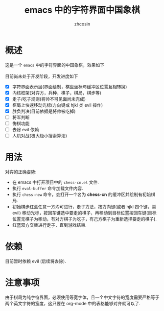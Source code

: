 
#+HTML_HEAD:
#+TITLE: emacs 中的字符界面中国象棋
#+AUTHOR: zhcosin
#+DATE:
#+OPTIONS:   ^:{} \n:t 
#+LANGUAGE: zh-CN

* 概述

这是一个 =emacs= 中的字符界面的中国象棋，效果如下
[[./chess.gif]]
目前尚未处于开发阶段，开发进度如下
 - [X] 字符界面表示层(界面绘制，棋盘坐标与缓冲区位置互相转换)
 - [X] 内核框架(对弈方，兵种，棋子，棋局，棋步等)
 - [X] 走子/吃子规则(将帅不可见面尚未完成)
 - [X] 棋局上快速移动光标(方向键或 hjkl 类 evil 操作)
 - [X] 胜负判决(目前依据是将帅被吃掉)
 - [ ] 将军判断
 - [ ] 悔棋功能
 - [ ] 去除 evil 依赖
 - [ ] 人机对战(极大极小搜索算法)
   
* 用法

  对弈的正确姿势:
 - 在 emacs 中打开项目中的 =chess-cn.el= 文件.
 - 执行 =eval-buffer= 命令加载文件内容.
 - 执行 =chess-new= 命令，会打开一个名为 *chess-cn* 的缓冲区并绘制有初始棋局.
 - 初始棋步红蓝任意一方均可进行，走子方法，按方向键(或者 hjkl 四个键，类 evil) 移动光标，按回车键选中要走的棋子，再移动到目标位置按回车键(目标位置无棋子为移动，有对方棋子为吃子，有己方棋子为重新选择要走的棋子).
 - 红蓝双方交替进行走子，直到游戏结束.

* 依赖

目前暂时依赖 evil (后续将去除).

* 注意事项

由于棋局为纯字符界面，必须使用等宽字体，且一个中文字符的宽度需要严格等于两个英文字符的宽度，这只要在 org-mode 中的表格能够对齐就可以了.


